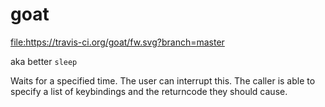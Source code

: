 * goat
  
  [[https://travis-ci.org/brocode/goat][file:https://travis-ci.org/goat/fw.svg?branch=master]]

  aka better ~sleep~ 

  Waits for a specified time. The user can interrupt this. The caller is able to specify a list of keybindings and the returncode they should cause. 
